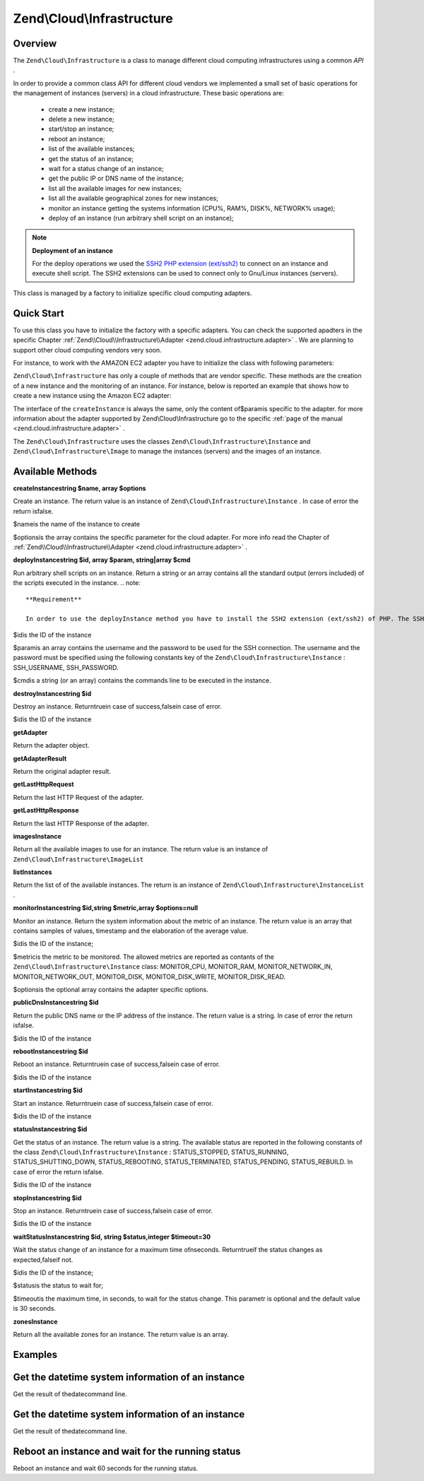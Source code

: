 
Zend\\Cloud\\Infrastructure
===========================

.. _zend.cloud.infrastructure.intro:

Overview
--------

The ``Zend\Cloud\Infrastructure`` is a class to manage different cloud computing infrastructures using a common *API* .

In order to provide a common class API for different cloud vendors we implemented a small set of basic operations for the management of instances (servers) in a cloud infrastructure. These basic operations are:

    - create a new instance;
    - delete a new instance;
    - start/stop an instance;
    - reboot an instance;
    - list of the available instances;
    - get the status of an instance;
    - wait for a status change of an instance;
    - get the public IP or DNS name of the instance;
    - list all the available images for new instances;
    - list all the available geographical zones for new instances;
    - monitor an instance getting the systems information (CPU%, RAM%, DISK%, NETWORK% usage);
    - deploy of an instance (run arbitrary shell script on an instance);


.. note::
    **Deployment of an instance**

    For the deploy operations we used the `SSH2 PHP extension (ext/ssh2)`_ to connect on an instance and execute shell script. The SSH2 extensions can be used to connect only to Gnu/Linux instances (servers).

This class is managed by a factory to initialize specific cloud computing adapters.

.. _zend.cloud.infrastructure.quick-start:

Quick Start
-----------

To use this class you have to initialize the factory with a specific adapters. You can check the supported apadters in the specific Chapter :ref:`Zend\\Cloud\\Infrastructure\\Adapter <zend.cloud.infrastructure.adapter>` . We are planning to support other cloud computing vendors very soon.

For instance, to work with the AMAZON EC2 adapter you have to initialize the class with following parameters:

.. code-block:: php
    :linenos:
    
    use Zend\Cloud\Infrastructure\Adapter\Ec2 as Ec2Adapter,
        Zend\Cloud\Infrastructure\Factory as FactoryInfrastructure;
    
    $key    = 'key';
    $secret = 'secret';
    $region = 'region';
    
    $infrastructure = FactoryInfrastructure::getAdapter(array( 
        FactoryInfrastructure::INFRASTRUCTURE_ADAPTER_KEY => 'Zend\Cloud\Infrastructure\Adapter\Ec2', 
        Ec2Adapter::AWS_ACCESS_KEY => $key, 
        Ec2Adapter::AWS_SECRET_KEY => $secret,
        Ec2Adapter::AWS_REGION     => $region,
    )); 
    

``Zend\Cloud\Infrastructure`` has only a couple of methods that are vendor specific. These methods are the creation of a new instance and the monitoring of an instance. For instance, below is reported an example that shows how to create a new instance using the Amazon EC2 adapter:

.. code-block:: php
    :linenos:
    
    $param= array (
        'imageId'      => 'your-image-id',
        'instanceType' => 'your-instance-type',
    );
    
    $instance= $infrastructure->createInstance('name of the instance', $param);
    
    printf ("Name of the instance: %s\n", $instance->getName());
    printf ("ID of the instance  : %s\n", $instance->getId());
    

The interface of the ``createInstance`` is always the same, only the content of$paramis specific to the adapter. for more information about the adapter supported by Zend\\Cloud\\Infrastructure go to the specific :ref:`page of the manual <zend.cloud.infrastructure.adapter>` .

The ``Zend\Cloud\Infrastructure`` uses the classes ``Zend\Cloud\Infrastructure\Instance`` and ``Zend\Cloud\Infrastructure\Image`` to manage the instances (servers) and the images of an instance.

.. _zend.cloud.infrastructure.methods:

Available Methods
-----------------

.. _zend.cloud.infrastructure.methods.create-instance:


**createInstancestring $name, array $options**


Create an instance. The return value is an instance of ``Zend\Cloud\Infrastructure\Instance`` . In case of error the return isfalse.

$nameis the name of the instance to create

$optionsis the array contains the specific parameter for the cloud adapter. For more info read the Chapter of :ref:`Zend\\Cloud\\Infrastructure\\Adapter <zend.cloud.infrastructure.adapter>` .

.. _zend.cloud.infrastructure.methods.deploy-instance:


**deployInstancestring $id, array $param, string|array $cmd**


Run arbitrary shell scripts on an instance. Return a string or an array contains all the standard output (errors included) of the scripts executed in the instance.
.. note::
    **Requirement**

    In order to use the deployInstance method you have to install the SSH2 extension (ext/ssh2) of PHP. The SSH2 extensions can be used to connect only to Gnu/Linux instances (servers). For more info about the SSH2 extension, `click here`_ .


$idis the ID of the instance

$paramis an array contains the username and the password to be used for the SSH connection. The username and the password must be specified using the following constants key of the ``Zend\Cloud\Infrastructure\Instance`` : SSH_USERNAME, SSH_PASSWORD.

$cmdis a string (or an array) contains the commands line to be executed in the instance.

.. _zend.cloud.infrastructure.methods.destroy-instance:


**destroyInstancestring $id**


Destroy an instance. Returntruein case of success,falsein case of error.

$idis the ID of the instance

.. _zend.cloud.infrastructure.methods.get-adapter:


**getAdapter**


Return the adapter object.

.. _zend.cloud.infrastructure.methods.get-adapter-result:


**getAdapterResult**


Return the original adapter result.

.. _zend.cloud.infrastructure.methods.get-last-http-request:


**getLastHttpRequest**


Return the last HTTP Request of the adapter.

.. _zend.cloud.infrastructure.methods.get-last-http-response:


**getLastHttpResponse**


Return the last HTTP Response of the adapter.

.. _zend.cloud.infrastructure.methods.images-instance:


**imagesInstance**


Return all the available images to use for an instance. The return value is an instance of ``Zend\Cloud\Infrastructure\ImageList`` 

.. _zend.cloud.infrastructure.methods.list-instances:


**listInstances**


Return the list of of the available instances. The return is an instance of ``Zend\Cloud\Infrastructure\InstanceList`` .

.. _zend.cloud.infrastructure.methods.monitor-instance:


**monitorInstancestring $id,string $metric,array $options=null**


Monitor an instance. Return the system information about the metric of an instance. The return value is an array that contains samples of values, timestamp and the elaboration of the average value.

$idis the ID of the instance;

$metricis the metric to be monitored. The allowed metrics are reported as contants of the ``Zend\Cloud\Infrastructure\Instance`` class: MONITOR_CPU, MONITOR_RAM, MONITOR_NETWORK_IN, MONITOR_NETWORK_OUT, MONITOR_DISK, MONITOR_DISK_WRITE, MONITOR_DISK_READ.

$optionsis the optional array contains the adapter specific options.

.. _zend.cloud.infrastructure.methods.public-dns-instance:


**publicDnsInstancestring $id**


Return the public DNS name or the IP address of the instance. The return value is a string. In case of error the return isfalse.

$idis the ID of the instance

.. _zend.cloud.infrastructure.methods.reboot-instance:


**rebootInstancestring $id**


Reboot an instance. Returntruein case of success,falsein case of error.

$idis the ID of the instance

.. _zend.cloud.infrastructure.methods.start-instance:


**startInstancestring $id**


Start an instance. Returntruein case of success,falsein case of error.

$idis the ID of the instance

.. _zend.cloud.infrastructure.methods.status-instance:


**statusInstancestring $id**


Get the status of an instance. The return value is a string. The available status are reported in the following constants of the class ``Zend\Cloud\Infrastructure\Instance`` : STATUS_STOPPED, STATUS_RUNNING, STATUS_SHUTTING_DOWN, STATUS_REBOOTING, STATUS_TERMINATED, STATUS_PENDING, STATUS_REBUILD. In case of error the return isfalse.

$idis the ID of the instance

.. _zend.cloud.infrastructure.methods.stop-instance:


**stopInstancestring $id**


Stop an instance. Returntruein case of success,falsein case of error.

$idis the ID of the instance

.. _zend.cloud.infrastructure.methods.wait-status-instance:


**waitStatusInstancestring $id, string $status,integer $timeout=30**


Wait the status change of an instance for a maximum time ofnseconds. Returntrueif the status changes as expected,falseif not.

$idis the ID of the instance;

$statusis the status to wait for;

$timeoutis the maximum time, in seconds, to wait for the status change. This parametr is optional and the default value is 30 seconds.

.. _zend.cloud.infrastructure.methods.zones-instance:


**zonesInstance**


Return all the available zones for an instance. The return value is an array.

.. _zend.cloud.infrastructure.examples:

Examples
--------

.. _zend.cloud.infrastructure.examples.authenticate:

Get the datetime system information of an instance
--------------------------------------------------

Get the result of thedatecommand line.

.. code-block:: php
    :linenos:
    
    $param = array (
        Instance::SSH_USERNAME => 'username',
        Instance::SSH_PASSWORD => 'password',
    );
    
    $cmd    = 'date';
    $output = $infrastructure->deployInstance('instance-id', $param, $cmd);
    
    echo $output;
    

.. _zend.cloud.infrastructure.examples.get-datetime:

Get the datetime system information of an instance
--------------------------------------------------

Get the result of thedatecommand line.

.. code-block:: php
    :linenos:
    
    $param = array (
        Instance::SSH_USERNAME => 'username',
        Instance::SSH_PASSWORD => 'password',
    );
    
    $cmd    = 'date';
    $output = $infrastructure->deployInstance('instance-id', $param, $cmd);
    
    echo $output;
    

.. _zend.cloud.infrastructure.examples.reboot:

Reboot an instance and wait for the running status
--------------------------------------------------

Reboot an instance and wait 60 seconds for the running status.

.. code-block:: php
    :linenos:
    
    use Zend\Cloud\Infrastructure\Instance;
    
    if (!$infrastructure->rebootInstance('instance-id')) {
        die ('Error in the execution of the reboot command');
    }
    echo 'Reboot command executed successfully';
    
    if ($rackspace->waitStatusInstance('instance-id', Instance::STATUS_RUNNING, 60)) {
        echo 'The instance is ready';
    } else {
        echo 'The instance is not ready yet';
    }
    


.. _`SSH2 PHP extension (ext/ssh2)`: http://www.php.net/manual/en/book.ssh2.php
.. _`click here`: http://www.php.net/manual/en/book.ssh2.php

